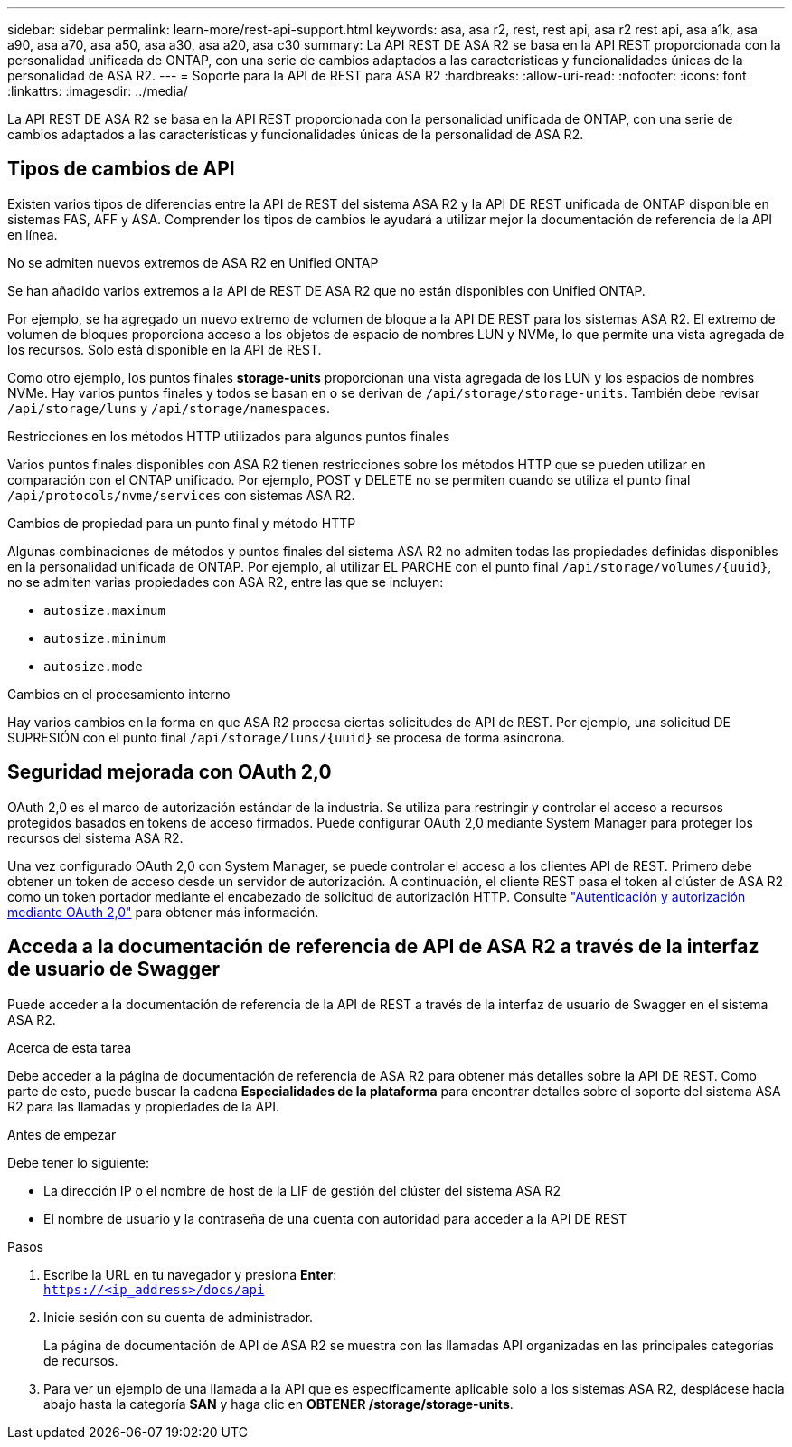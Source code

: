 ---
sidebar: sidebar 
permalink: learn-more/rest-api-support.html 
keywords: asa, asa r2, rest, rest api, asa r2 rest api, asa a1k, asa a90, asa a70, asa a50, asa a30, asa a20, asa c30 
summary: La API REST DE ASA R2 se basa en la API REST proporcionada con la personalidad unificada de ONTAP, con una serie de cambios adaptados a las características y funcionalidades únicas de la personalidad de ASA R2. 
---
= Soporte para la API de REST para ASA R2
:hardbreaks:
:allow-uri-read: 
:nofooter: 
:icons: font
:linkattrs: 
:imagesdir: ../media/


[role="lead"]
La API REST DE ASA R2 se basa en la API REST proporcionada con la personalidad unificada de ONTAP, con una serie de cambios adaptados a las características y funcionalidades únicas de la personalidad de ASA R2.



== Tipos de cambios de API

Existen varios tipos de diferencias entre la API de REST del sistema ASA R2 y la API DE REST unificada de ONTAP disponible en sistemas FAS, AFF y ASA. Comprender los tipos de cambios le ayudará a utilizar mejor la documentación de referencia de la API en línea.

.No se admiten nuevos extremos de ASA R2 en Unified ONTAP
Se han añadido varios extremos a la API de REST DE ASA R2 que no están disponibles con Unified ONTAP.

Por ejemplo, se ha agregado un nuevo extremo de volumen de bloque a la API DE REST para los sistemas ASA R2. El extremo de volumen de bloques proporciona acceso a los objetos de espacio de nombres LUN y NVMe, lo que permite una vista agregada de los recursos. Solo está disponible en la API de REST.

Como otro ejemplo, los puntos finales *storage-units* proporcionan una vista agregada de los LUN y los espacios de nombres NVMe. Hay varios puntos finales y todos se basan en o se derivan de `/api/storage/storage-units`. También debe revisar `/api/storage/luns` y `/api/storage/namespaces`.

.Restricciones en los métodos HTTP utilizados para algunos puntos finales
Varios puntos finales disponibles con ASA R2 tienen restricciones sobre los métodos HTTP que se pueden utilizar en comparación con el ONTAP unificado. Por ejemplo, POST y DELETE no se permiten cuando se utiliza el punto final `/api/protocols/nvme/services` con sistemas ASA R2.

.Cambios de propiedad para un punto final y método HTTP
Algunas combinaciones de métodos y puntos finales del sistema ASA R2 no admiten todas las propiedades definidas disponibles en la personalidad unificada de ONTAP. Por ejemplo, al utilizar EL PARCHE con el punto final `/api/storage/volumes/{uuid}`, no se admiten varias propiedades con ASA R2, entre las que se incluyen:

* `autosize.maximum`
* `autosize.minimum`
* `autosize.mode`


.Cambios en el procesamiento interno
Hay varios cambios en la forma en que ASA R2 procesa ciertas solicitudes de API de REST. Por ejemplo, una solicitud DE SUPRESIÓN con el punto final `/api/storage/luns/{uuid}` se procesa de forma asíncrona.



== Seguridad mejorada con OAuth 2,0

OAuth 2,0 es el marco de autorización estándar de la industria. Se utiliza para restringir y controlar el acceso a recursos protegidos basados en tokens de acceso firmados. Puede configurar OAuth 2,0 mediante System Manager para proteger los recursos del sistema ASA R2.

Una vez configurado OAuth 2,0 con System Manager, se puede controlar el acceso a los clientes API de REST. Primero debe obtener un token de acceso desde un servidor de autorización. A continuación, el cliente REST pasa el token al clúster de ASA R2 como un token portador mediante el encabezado de solicitud de autorización HTTP. Consulte https://docs.netapp.com/us-en/ontap/authentication/overview-oauth2.html["Autenticación y autorización mediante OAuth 2,0"^] para obtener más información.



== Acceda a la documentación de referencia de API de ASA R2 a través de la interfaz de usuario de Swagger

Puede acceder a la documentación de referencia de la API de REST a través de la interfaz de usuario de Swagger en el sistema ASA R2.

.Acerca de esta tarea
Debe acceder a la página de documentación de referencia de ASA R2 para obtener más detalles sobre la API DE REST. Como parte de esto, puede buscar la cadena *Especialidades de la plataforma* para encontrar detalles sobre el soporte del sistema ASA R2 para las llamadas y propiedades de la API.

.Antes de empezar
Debe tener lo siguiente:

* La dirección IP o el nombre de host de la LIF de gestión del clúster del sistema ASA R2
* El nombre de usuario y la contraseña de una cuenta con autoridad para acceder a la API DE REST


.Pasos
. Escribe la URL en tu navegador y presiona *Enter*: +
`https://<ip_address>/docs/api`
. Inicie sesión con su cuenta de administrador.
+
La página de documentación de API de ASA R2 se muestra con las llamadas API organizadas en las principales categorías de recursos.

. Para ver un ejemplo de una llamada a la API que es específicamente aplicable solo a los sistemas ASA R2, desplácese hacia abajo hasta la categoría *SAN* y haga clic en *OBTENER /storage/storage-units*.


